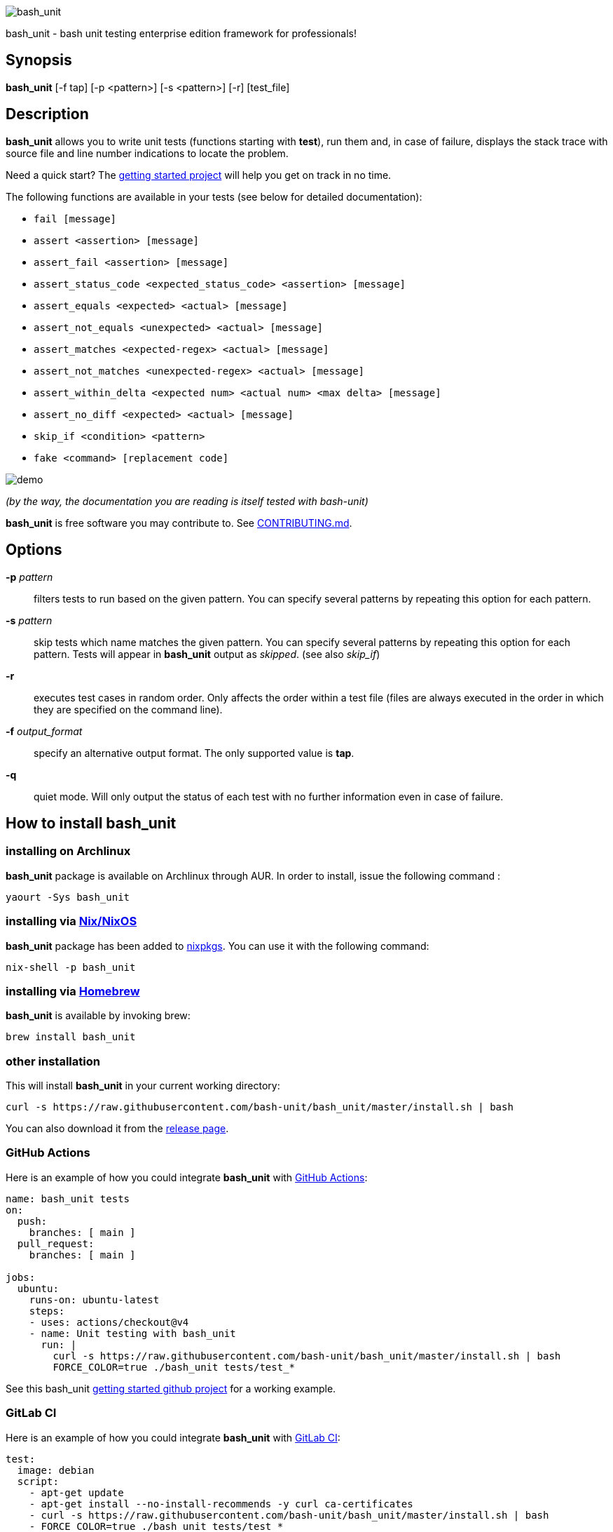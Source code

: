 ifdef::backend-manpage[]
= BASH_UNIT(1)

== NAME
endif::[]

ifndef::backend-manpage[]
image::img/bu_50.png[bash_unit]
endif::[]

bash_unit - bash unit testing enterprise edition framework for professionals!

== Synopsis

*bash_unit* [-f tap] [-p <pattern>] [-s <pattern>] [-r] [test_file]

== Description

*bash_unit* allows you to write unit tests (functions starting with *test*),
run them and, in case of failure, displays the stack trace
with source file and line number indications to locate the problem.

Need a quick start? The
https://github.com/bash-unit/getting_started/[getting started project]
will help you get on track in no time.

The following functions are available in your tests (see below for detailed documentation):

* `fail [message]`
* `assert <assertion> [message]`
* `assert_fail <assertion> [message]`
* `assert_status_code <expected_status_code> <assertion> [message]`
* `assert_equals <expected> <actual> [message]`
* `assert_not_equals <unexpected> <actual> [message]`
* `assert_matches <expected-regex> <actual> [message]`
* `assert_not_matches <unexpected-regex> <actual> [message]`
* `assert_within_delta <expected num> <actual num> <max delta> [message]`
* `assert_no_diff <expected> <actual> [message]`
* `skip_if <condition> <pattern>`
* `fake <command> [replacement code]`

ifndef::backend-manpage[]
image::img/demo.gif[demo]
endif::[]

_(by the way, the documentation you are reading is itself tested with bash-unit)_

*bash_unit* is free software you may contribute to. See link:CONTRIBUTING.md[CONTRIBUTING.md].


== Options

*-p* _pattern_::
  filters tests to run based on the given pattern.
  You can specify several patterns by repeating this option
  for each pattern.

*-s* _pattern_::
  skip tests which name matches the given pattern.
  You can specify several patterns by repeating this option
  for each pattern.
  Tests will appear in *bash_unit* output as _skipped_.
  (see also _skip_if_)

*-r*::
  executes test cases in random order.
  Only affects the order within a test file (files are always
  executed in the order in which they are specified on the
  command line).

*-f* _output_format_::
  specify an alternative output format.
  The only supported value is *tap*.

*-q*::
  quiet mode.
  Will only output the status of each test with no further
  information even in case of failure.

ifndef::backend-manpage[]

== How to install *bash_unit*

=== installing on Archlinux

*bash_unit* package is available on Archlinux through AUR. In order to install, issue the following command :

    yaourt -Sys bash_unit

=== installing via link:https://nixos.org/[Nix/NixOS]

*bash_unit* package has been added to link:https://github.com/nixos/nixpkgs[nixpkgs]. You can use it with the following command:

    nix-shell -p bash_unit

=== installing via link:https://brew.sh[Homebrew]

*bash_unit* is available by invoking brew:

    brew install bash_unit

=== other installation

This will install *bash_unit* in your current working directory:

    curl -s https://raw.githubusercontent.com/bash-unit/bash_unit/master/install.sh | bash

You can also download it from the https://github.com/bash-unit/bash_unit/releases[release page].

endif::[]

=== GitHub Actions

Here is an example of how you could integrate *bash_unit* with https://docs.github.com/fr/actions[GitHub Actions]:

```
name: bash_unit tests
on:
  push:
    branches: [ main ]
  pull_request:
    branches: [ main ]

jobs:
  ubuntu:
    runs-on: ubuntu-latest
    steps:
    - uses: actions/checkout@v4
    - name: Unit testing with bash_unit
      run: |
        curl -s https://raw.githubusercontent.com/bash-unit/bash_unit/master/install.sh | bash
        FORCE_COLOR=true ./bash_unit tests/test_*
```

See this bash_unit https://github.com/pgrange/bash_unit_getting_started[getting started github project] for a working example.

=== GitLab CI

Here is an example of how you could integrate *bash_unit* with https://docs.gitlab.com/ee/ci/[GitLab CI]:

```
test:
  image: debian
  script:
    - apt-get update
    - apt-get install --no-install-recommends -y curl ca-certificates
    - curl -s https://raw.githubusercontent.com/bash-unit/bash_unit/master/install.sh | bash
    - FORCE_COLOR=true ./bash_unit tests/test_*
```

See this bash_unit https://gitlab.com/pgrange/bash_unit_getting_started[getting started gitlab project] for a working example.

=== pre-commit hook

You can run `+bash_unit+` as a https://pre-commit.com[pre-commit] hook.

Add the following to your pre-commit configuration. By default it will run scripts that are identified as shell scripts that match the path `+^tests/(.*/)?test_.*\.sh$+`.

[.pre-commit-config,yaml]
```
repos:
  - repo: https://github.com/bash-unit/bash_unit
    rev: v2.2.0
    hooks:
      - id: bash-unit
        always-run: true
```

== How to run tests

To run tests, simply call *bash_unit* with all your tests files as parameter. For instance to run some *bash_unit* tests, from *bash_unit* directory:

```test
./bash_unit tests/test_core.sh
```

```output
Running tests in tests/test_core.sh
	Running test_assert_equals_fails_when_not_equal ... SUCCESS
	Running test_assert_equals_succeed_when_equal ... SUCCESS
	Running test_assert_fails ... SUCCESS
	Running test_assert_fails_fails ... SUCCESS
	Running test_assert_fails_succeeds ... SUCCESS
	Running test_assert_matches_fails_when_not_matching ... SUCCESS
	Running test_assert_matches_succeed_when_matching ... SUCCESS
	Running test_assert_no_diff_fails_when_diff ... SUCCESS
	Running test_assert_no_diff_succeeds_when_no_diff ... SUCCESS
	Running test_assert_not_equals_fails_when_equal ... SUCCESS
	Running test_assert_not_equals_succeeds_when_not_equal ... SUCCESS
	Running test_assert_not_matches_fails_when_matching ... SUCCESS
	Running test_assert_not_matches_succeed_when_not_matching ... SUCCESS
	Running test_assert_shows_stderr_on_failure ... SUCCESS
	Running test_assert_shows_stdout_on_failure ... SUCCESS
	Running test_assert_status_code_fails ... SUCCESS
	Running test_assert_status_code_succeeds ... SUCCESS
	Running test_assert_succeeds ... SUCCESS
	Running test_assert_within_delta_fails ... SUCCESS
	Running test_assert_within_delta_succeeds ... SUCCESS
	Running test_fail_fails ... SUCCESS
	Running test_fail_prints_failure_message ... SUCCESS
	Running test_fail_prints_where_is_error ... SUCCESS
	Running test_fake_actually_fakes_the_command ... SUCCESS
	Running test_fake_can_fake_inline ... SUCCESS
	Running test_fake_echo_stdin_when_no_params ... SUCCESS
	Running test_fake_exports_faked_in_subshells ... SUCCESS
	Running test_fake_transmits_params_to_fake_code ... SUCCESS
	Running test_fake_transmits_params_to_fake_code_as_array ... SUCCESS
	Running test_should_pretty_format_even_when_LANG_is_unset ... SUCCESS
Overall result: SUCCESS
```

You might also want to run only specific tests, you may do so with the
_-p_ option. This option accepts a pattern as parameter and filters test
functions against this pattern.

```test
./bash_unit -p fail_fails -p assert tests/test_core.sh
```

```output
Running tests in tests/test_core.sh
	Running test_assert_equals_fails_when_not_equal ... SUCCESS
	Running test_assert_equals_succeed_when_equal ... SUCCESS
	Running test_assert_fails ... SUCCESS
	Running test_assert_fails_fails ... SUCCESS
	Running test_assert_fails_succeeds ... SUCCESS
	Running test_assert_matches_fails_when_not_matching ... SUCCESS
	Running test_assert_matches_succeed_when_matching ... SUCCESS
	Running test_assert_no_diff_fails_when_diff ... SUCCESS
	Running test_assert_no_diff_succeeds_when_no_diff ... SUCCESS
	Running test_assert_not_equals_fails_when_equal ... SUCCESS
	Running test_assert_not_equals_succeeds_when_not_equal ... SUCCESS
	Running test_assert_not_matches_fails_when_matching ... SUCCESS
	Running test_assert_not_matches_succeed_when_not_matching ... SUCCESS
	Running test_assert_shows_stderr_on_failure ... SUCCESS
	Running test_assert_shows_stdout_on_failure ... SUCCESS
	Running test_assert_status_code_fails ... SUCCESS
	Running test_assert_status_code_succeeds ... SUCCESS
	Running test_assert_succeeds ... SUCCESS
	Running test_assert_within_delta_fails ... SUCCESS
	Running test_assert_within_delta_succeeds ... SUCCESS
	Running test_fail_fails ... SUCCESS
Overall result: SUCCESS
```

You can combine the _-p_ option with _-s_ to skip some of the tests. This option accepts a pattern
as parameter and mark as skipped any test function which matches this pattern.

```test
./bash_unit -p fail_fails -p assert -s no -s status tests/test_core.sh
```

```output
Running tests in tests/test_core.sh
	Running test_assert_equals_fails_when_not_equal ... SKIPPED
	Running test_assert_matches_fails_when_not_matching ... SKIPPED
	Running test_assert_no_diff_fails_when_diff ... SKIPPED
	Running test_assert_no_diff_succeeds_when_no_diff ... SKIPPED
	Running test_assert_not_equals_fails_when_equal ... SKIPPED
	Running test_assert_not_equals_succeeds_when_not_equal ... SKIPPED
	Running test_assert_not_matches_fails_when_matching ... SKIPPED
	Running test_assert_not_matches_succeed_when_not_matching ... SKIPPED
	Running test_assert_status_code_fails ... SKIPPED
	Running test_assert_status_code_succeeds ... SKIPPED
	Running test_assert_equals_succeed_when_equal ... SUCCESS
	Running test_assert_fails ... SUCCESS
	Running test_assert_fails_fails ... SUCCESS
	Running test_assert_fails_succeeds ... SUCCESS
	Running test_assert_matches_succeed_when_matching ... SUCCESS
	Running test_assert_shows_stderr_on_failure ... SUCCESS
	Running test_assert_shows_stdout_on_failure ... SUCCESS
	Running test_assert_succeeds ... SUCCESS
	Running test_assert_within_delta_fails ... SUCCESS
	Running test_assert_within_delta_succeeds ... SUCCESS
	Running test_fail_fails ... SUCCESS
Overall result: SUCCESS
```

*bash_unit* supports the http://testanything.org/[Test Anything Protocol] so you can ask for a tap formatted
output with the _-f_ option.

```test
./bash_unit -f tap tests/test_core.sh
```

```output
# Running tests in tests/test_core.sh
ok - test_assert_equals_fails_when_not_equal
ok - test_assert_equals_succeed_when_equal
ok - test_assert_fails
ok - test_assert_fails_fails
ok - test_assert_fails_succeeds
ok - test_assert_matches_fails_when_not_matching
ok - test_assert_matches_succeed_when_matching
ok - test_assert_no_diff_fails_when_diff
ok - test_assert_no_diff_succeeds_when_no_diff
ok - test_assert_not_equals_fails_when_equal
ok - test_assert_not_equals_succeeds_when_not_equal
ok - test_assert_not_matches_fails_when_matching
ok - test_assert_not_matches_succeed_when_not_matching
ok - test_assert_shows_stderr_on_failure
ok - test_assert_shows_stdout_on_failure
ok - test_assert_status_code_fails
ok - test_assert_status_code_succeeds
ok - test_assert_succeeds
ok - test_assert_within_delta_fails
ok - test_assert_within_delta_succeeds
ok - test_fail_fails
ok - test_fail_prints_failure_message
ok - test_fail_prints_where_is_error
ok - test_fake_actually_fakes_the_command
ok - test_fake_can_fake_inline
ok - test_fake_echo_stdin_when_no_params
ok - test_fake_exports_faked_in_subshells
ok - test_fake_transmits_params_to_fake_code
ok - test_fake_transmits_params_to_fake_code_as_array
ok - test_should_pretty_format_even_when_LANG_is_unset
1..30
```

== How to write tests

Write your test functions in a file. The name of a test function has to start with *test*. Only functions starting with *test* will be tested.

Use the *bash_unit* assertion functions in your test functions, see below.

You may write a *setup* function that will be executed before each test is run.

You may write a *teardown* function that will be executed after each test is run.

You may write a *setup_suite* function that will be executed only once before all the tests of your test file.

You may write a *teardown_suite* function that will be executed only once after all the tests of your test file.

If you write code outside of any bash function, this code will be executed once at test file loading time since
your file is a bash script and *bash_unit* sources it before running your tests. It is suggested to write a
*setup_suite* function and avoid any code outside a bash function. you must not use any bash_unit assertion
in setup_suite or use exit in setup_suite for teardown_suite to be run.
See https://github.com/bash-unit/bash_unit/issues/43[issue 43] for more details.

If you want to keep an eye on a test not yet implemented, prefix the name of the function by *todo* instead of test.
Test to do are not executed and do not impact the global status of your test suite but are displayed in *bash_unit* output.

*bash_unit* changes the current working directory to the one of the running test file. If you need to access files from your test code, for instance the script under test, use path relative to the test file.

You may need to change the behavior of some commands to create conditions for your code under test to behave as expected. The *fake* function may help you to do that, see below.

== Test functions

*bash_unit* supports several shell oriented assertion functions.

=== *fail*

    fail [message]

Fails the test and displays an optional message.

```test
test_can_fail() {
  fail "this test failed on purpose"
}
```

```output
	Running test_can_fail ... FAILURE
this test failed on purpose
doc:2:test_can_fail()
```

=== *assert*

    assert <assertion> [message]

Evaluates _assertion_ and fails if _assertion_ fails.

_assertion_ fails if its evaluation returns a status code different from 0.

In case of failure, the standard output and error of the evaluated _assertion_ is displayed. The optional message is also displayed.

```test
test_assert_fails() {
  assert false "this test failed, obviously"
}
test_assert_succeed() {
  assert true
}
```

```output
	Running test_assert_fails ... FAILURE
this test failed, obviously
doc:2:test_assert_fails()
	Running test_assert_succeed ... SUCCESS
```

But you probably want to assert less obvious facts.

```test
code() {
  touch /tmp/the_file
}

test_code_creates_the_file() {
  code

  assert "test -e /tmp/the_file"
}

test_code_makes_the_file_executable() {
  code

  assert "test -x /tmp/the_file" "/tmp/the_file should be executable"
}
```

```output
	Running test_code_creates_the_file ... SUCCESS
	Running test_code_makes_the_file_executable ... FAILURE
/tmp/the_file should be executable
doc:14:test_code_makes_the_file_executable()
```

It may also be fun to use assert to check for the expected content of a file.

```test
code() {
  echo 'not so cool' > /tmp/the_file
}

test_code_write_appropriate_content_in_the_file() {
  code

  assert "diff <(echo 'this is cool') /tmp/the_file"
}
```

```output
	Running test_code_write_appropriate_content_in_the_file ... FAILURE
out> 1c1
out> < this is cool
out> ---
out> > not so cool
doc:8:test_code_write_appropriate_content_in_the_file()
```

=== *assert_fail*

    assert_fail <assertion> [message]

Asserts that _assertion_ fails. This is the opposite of *assert*.

_assertion_ fails if its evaluation returns a status code different from 0.

If the evaluated expression does not fail, then *assert_fail* will fail and display the standard output and error of the evaluated _assertion_. The optional message is also displayed.

```test
code() {
  echo 'not so cool' > /tmp/the_file
}

test_code_does_not_write_cool_in_the_file() {
  code

  assert_fails "grep cool /tmp/the_file" "should not write 'cool' in /tmp/the_file"
}

test_code_does_not_write_this_in_the_file() {
  code

  assert_fails "grep this /tmp/the_file" "should not write 'this' in /tmp/the_file"
}
```

```output
	Running test_code_does_not_write_cool_in_the_file ... FAILURE
should not write 'cool' in /tmp/the_file
out> not so cool
doc:8:test_code_does_not_write_cool_in_the_file()
	Running test_code_does_not_write_this_in_the_file ... SUCCESS
```

=== *assert_status_code*

    assert_status_code <expected_status_code> <assertion> [message]

Checks for a precise status code of the evaluation of _assertion_.

It may be useful if you want to distinguish between several error conditions in your code.

In case of failure, the standard output and error of the evaluated _assertion_ is displayed. The optional message is also displayed.

```test
code() {
  exit 23
}

test_code_should_fail_with_code_25() {
  assert_status_code 25 code
}
```

```output
	Running test_code_should_fail_with_code_25 ... FAILURE
 expected status code 25 but was 23
doc:6:test_code_should_fail_with_code_25()
```

=== *assert_equals*

    assert_equals <expected> <actual> [message]

Asserts for equality of the two strings _expected_ and _actual_.

```test
test_obvious_inequality_with_assert_equals(){
  assert_equals "a string" "another string" "a string should be another string"
}
test_obvious_equality_with_assert_equals(){
  assert_equals a a
}

```

```output
	Running test_obvious_equality_with_assert_equals ... SUCCESS
	Running test_obvious_inequality_with_assert_equals ... FAILURE
a string should be another string
 expected [a string] but was [another string]
doc:2:test_obvious_inequality_with_assert_equals()
```

=== *assert_not_equals*

    assert_not_equals <unexpected> <actual> [message]

Asserts for inequality of the two strings _unexpected_ and _actual_.

```test
test_obvious_equality_with_assert_not_equals(){
  assert_not_equals "a string" "a string" "a string should be different from another string"
}
test_obvious_inequality_with_assert_not_equals(){
  assert_not_equals a b
}

```

```output
	Running test_obvious_equality_with_assert_not_equals ... FAILURE
a string should be different from another string
 expected different value than [a string] but was the same
doc:2:test_obvious_equality_with_assert_not_equals()
	Running test_obvious_inequality_with_assert_not_equals ... SUCCESS
```

=== *assert_matches*

    assert_matches <expected-regex> <actual> [message]

Asserts that the string _actual_ matches the regex pattern _expected-regex_.

```test
test_obvious_notmatching_with_assert_matches(){
  assert_matches "a str.*" "another string" "'another string' should not match 'a str.*'"
}
test_obvious_matching_with_assert_matches(){
  assert_matches "a[nN].t{0,1}.*r str.*" "another string"
}

```

```output
	Running test_obvious_matching_with_assert_matches ... SUCCESS
	Running test_obvious_notmatching_with_assert_matches ... FAILURE
'another string' should not match 'a str.*'
 expected regex [a str.*] to match [another string]
doc:2:test_obvious_notmatching_with_assert_matches()
```

=== *assert_not_matches*

    assert_not_matches <unexpected-regex> <actual> [message]

Asserts that the string _actual_ does not match the regex pattern _unexpected-regex_.

```test
test_obvious_matching_with_assert_not_matches(){
  assert_not_matches "a str.*" "a string" "'a string' should not match 'a str.*'"
}
test_obvious_notmatching_with_assert_not_matches(){
  assert_not_matches "a str.*" "another string"
}

```

```output
	Running test_obvious_matching_with_assert_not_matches ... FAILURE
'a string' should not match 'a str.*'
 expected regex [a str.*] should not match but matched [a string]
doc:2:test_obvious_matching_with_assert_not_matches()
	Running test_obvious_nonmatching_with_assert_not_matches ... SUCCESS
```

=== *assert_within_delta*

    assert_within_delta <expected num> <actual num> <max delta> [message]

Asserts that the expected num matches the actual num up to a given max delta.
This function only support integers.
Given an expectation of 5 and a delta of 2 this would match 3, 4, 5, 6, and 7:

```test
test_matches_within_delta(){
  assert_within_delta 5 3 2
  assert_within_delta 5 4 2
  assert_within_delta 5 5 2
  assert_within_delta 5 6 2
  assert_within_delta 5 7 2
}
test_does_not_match_within_delta(){
  assert_within_delta 5 2 2
}

```

```output
	Running test_does_not_match_within_delta ... FAILURE
 expected value [5] to match [2] with a maximum delta of [2]
doc:9:test_does_not_match_within_delta()
	Running test_matches_within_delta ... SUCCESS
```

=== *assert_no_diff*

    assert_no_diff <expected> <actual> [message]

Asserts that the content of the file _actual_ does not have any differences to the one _expected_.

```test
test_obvious_notmatching_with_assert_no_diff(){
  assert_no_diff <(echo foo) <(echo bar)
}
test_obvious_matching_with_assert_assert_no_diff(){
  assert_no_diff bash_unit bash_unit
}

```

```output
	Running test_obvious_matching_with_assert_assert_no_diff ... SUCCESS
	Running test_obvious_notmatching_with_assert_no_diff ... FAILURE
 expected 'doc' to be identical to 'doc' but was different
out> 1c1
out> < foo
out> ---
out> > bar
doc:2:test_obvious_notmatching_with_assert_no_diff()
```

== *skip_if* function

    skip_if <condition> <pattern>

If _condition_ is true, will skip all the tests in the current file which match the given _pattern_.

This can be useful when one has tests that are dependent on system environment, for instance:

```test
skip_if "uname | grep Darwin" linux
skip_if "uname | grep Linux" darwin

test_linux_proc_exists() {
  assert "ls /proc/" "there should exist /proc on Linux"
}
test_darwin_proc_does_not_exist() {
  assert_fail "ls /proc/" "there should not exist /proc on Darwin"
}
```

will output, on a Linux system:

```output
	Running test_darwin_proc_does_not_exist ... SKIPPED
	Running test_linux_proc_exists ... SUCCESS
```

== *fake* function

    fake <command> [replacement code]

Fakes _command_ and replaces it with _replacement code_ (if code is specified) for the rest of the execution of your test. If no replacement code is specified, then it replaces command by one that echoes stdin of fake. This may be useful if you need to simulate an environment for you code under test.

For instance:

```test
fake ps echo hello world
ps
```

will output:

```output
hello world
```

We can do the same using _stdin_ of fake:

```test
fake ps << EOF
hello world
EOF
ps
```

```output
hello world
```

ifndef::backend-manpage[]
It has been asked whether using *fake* results in creating actual fakes or stubs or mocks? or may be spies? or may be they are dummies?
The first answer to this question is: it depends. The second is: read this
https://www.google.fr/search?tbm=isch&q=fake%20mock%20stub[great and detailed literature] on this subject.
endif::[]

=== Using stdin

Here is an example, parameterizing fake with its _stdin_ to test that code fails when some process does not run and succeeds otherwise:

```test
code() {
  ps a | grep apache
}

test_code_succeeds_if_apache_runs() {
  fake ps <<EOF
  PID TTY          TIME CMD
13525 pts/7    00:00:01 bash
24162 pts/7    00:00:00 ps
 8387 ?            0:00 /usr/sbin/apache2 -k start
EOF

  assert code "code should succeed when apache is running"
}

test_code_fails_if_apache_does_not_run() {
  fake ps <<EOF
  PID TTY          TIME CMD
13525 pts/7    00:00:01 bash
24162 pts/7    00:00:00 ps
EOF

  assert_fails code "code should fail when apache is not running"
}

```

```output
	Running test_code_fails_if_apache_does_not_run ... SUCCESS
	Running test_code_succeeds_if_apache_runs ... SUCCESS
```

=== Using a function

In a previous example, we faked _ps_ by specifying code inline:

```test
fake ps echo hello world
ps
```

```output
hello world
```

If you need to write more complex code to fake your command, you may abstract this code in a function:

```test
_ps() {
  echo hello world
}
fake ps _ps
ps
```

```output
hello world
```

Be careful however that your _ps function is not exported to sub-processes. It means that, depending on how your code under test works, _ps may not be defined in the context where ps will be called. For instance:

```test
_ps() {
  echo hello world
}
fake ps _ps

bash -c ps
```

```output
environment: line 1: _ps: command not found
```

It depends on your code under test but it is safer to just export functions needed by your fake so that they are available in sub-processes:

```test
_ps() {
  echo hello world
}
export -f _ps
fake ps _ps

bash -c ps
```

```output
hello world
```

*fake* is also limited by the fact that it defines a _bash_ function to
override the actual command. In some context the command can not be
overridden by a function. For instance if your code under test relies on _exec_ to launch _ps_, *fake* will have no effect.

*fake* may also imply strange behaviors from bash_unit when you try to
fake really basic stuff. bash_unit tries to be as much immune to this as
possible but there are some limits. Especially and as surprising as it
might seem, bash allows creating functions named after builtin commands
and bash_unit won't resist that kind of situation. So, for instance, do
not try to fake: `exit`; `local`; `trap`; `eval`; `export`; `if`; `then`; `else`; `fi`; `while`; `do`; `done`; `$`; `echo`; `[` (I know, this is not a builtin but don't).

=== *fake* parameters

*fake* stores parameters given to the fake in the global variable _FAKE_PARAMS_ so that you can use them inside your fake.

It may be useful if you need to adapt the behavior on the given parameters.

It can also help in asserting the values of these parameters ... but this may be quite tricky.

For instance, in our previous code that checks apache is running, we have an issue since our code does not use _ps_ with the appropriate parameters. So we will try to check that parameters given to ps are _ax_.

To do that, the first naive approach would be:

```test
code() {
  ps a | grep apache
}

test_code_gives_ps_appropriate_parameters() {
  _ps() {
    cat <<EOF
  PID TTY          TIME CMD
13525 pts/7    00:00:01 bash
24162 pts/7    00:00:00 ps
 8387 ?            0:00 /usr/sbin/apache2 -k start
EOF
    assert_equals ax "${FAKE_PARAMS[@]}"
  }
  export -f _ps
  fake ps _ps

  code >/dev/null
}
```

This test calls _code_, which calls _ps_, which is actually implemented by __ps_. Since _code_ does not use _ax_ but only _a_ as parameters, this test should fail. But ...

```output
	Running test_code_gives_ps_appropriate_parameters ... SUCCESS
```

The problem here is that _ps_ fail (because of the failed *assert_equals* assertion). But _ps_ is piped with _grep_:

```shell
code() {
  ps a | grep apache
}
```

With bash, the result code of a pipeline equals the result code of the last command of the pipeline. The last command is _grep_ and since grep succeeds, the failure of __ps_ is lost and our test succeeds. We have only succeeded in messing with the test output, nothing more.

An alternative may be to activate bash _pipefail_ option but this may introduce unwanted side effects. We can also simply not output anything in __ps_ so that _grep_ fails:

```shell
code() {
  ps a | grep apache
}

test_code_gives_ps_appropriate_parameters() {
  _ps() {
    assert_equals ax "${FAKE_PARAMS[@]}"
  }
  export -f _ps
  fake ps _ps

  code >/dev/null
}
```

The problem here is that we use a trick to make the code under test fail but the
failure has nothing to do with the actual *assert_equals* failure. This is really
bad, don't do that.

Moreover, *assert_equals* output is captured by _ps_ and this just messes with the display of our test results:

```shell
	Running test_code_gives_ps_appropriate_parameters ...
```

The only correct alternative is for the fake _ps_ to write _FAKE_PARAMS_ in a file descriptor
so that your test can grab them after code execution and assert their value. For instance
by writing to a file:

```test
code() {
  ps a | grep apache
}

test_code_gives_ps_appropriate_parameters() {
  _ps() {
    echo ${FAKE_PARAMS[@]} > /tmp/fake_params
  }
  export -f _ps
  fake ps _ps

  code || true

  assert_equals ax "$(head -n1 /tmp/fake_params)"
}

setup() {
  rm -f /tmp/fake_params
}
```

Here our fake writes to _/tmp/fake_. We delete this file in *setup* to be
sure that we do not get inappropriate data from a previous test. We assert
that the first line of _/tmp/fake_ equals _ax_. Also, note that we know
that _code_ will fail and write this to ignore the error: `code || true`.


```output
	Running test_code_gives_ps_appropriate_parameters ... FAILURE
 expected [ax] but was [a]
doc:14:test_code_gives_ps_appropriate_parameters()
```

We can also compact the fake definition:

```test
code() {
  ps a | grep apache
}

test_code_gives_ps_appropriate_parameters() {
  fake ps 'echo ${FAKE_PARAMS[@]} >/tmp/fake_params'

  code || true

  assert_equals ax "$(head -n1 /tmp/fake_params)"
}

setup() {
  rm -f /tmp/fake_params
}
```

```output
	Running test_code_gives_ps_appropriate_parameters ... FAILURE
 expected [ax] but was [a]
doc:10:test_code_gives_ps_appropriate_parameters()
```

Finally, we can avoid the _/tmp/fake_params_ temporary file by using _coproc_:

```test
code() {
  ps a | grep apache
}

test_get_data_from_fake() {
  #Fasten you seat belt ...
  coproc cat
  exec {test_channel}>&${COPROC[1]}
  fake ps 'echo ${FAKE_PARAMS[@]} >&$test_channel'

  code || true

  assert_equals ax "$(head -n1 <&${COPROC[0]})"
}

```

```output
	Running test_get_data_from_fake ... FAILURE
 expected [ax] but was [a]
doc:13:test_get_data_from_fake()
```
